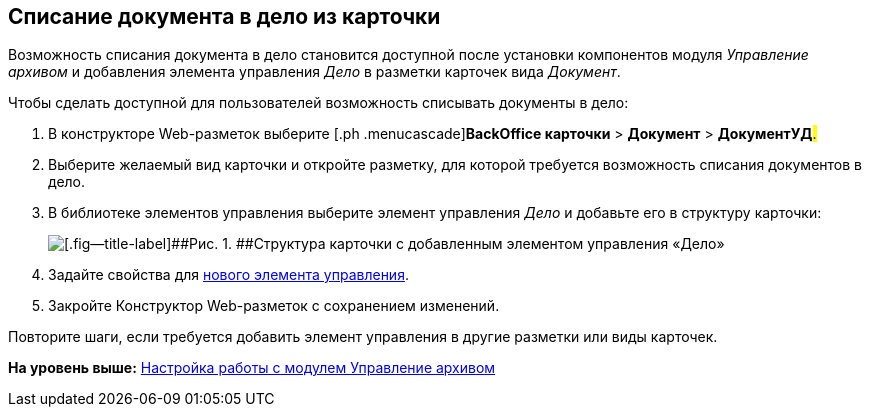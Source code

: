 
== Списание документа в дело из карточки

Возможность списания документа в дело становится доступной после установки компонентов модуля [.dfn .term]_Управление архивом_ и добавления элемента управления [.keyword .parmname]_Дело_ в разметки карточек вида [.keyword .parmname]_Документ_.

Чтобы сделать доступной для пользователей возможность списывать документы в дело:

. [.ph .cmd]#В конструкторе Web-разметок выберите [.ph .menucascade]#[.ph .uicontrol]*BackOffice карточки* > [.ph .uicontrol]*Документ* > [.ph .uicontrol]*ДокументУД*#.#
. [.ph .cmd]#Выберите желаемый вид карточки и откройте разметку, для которой требуется возможность списания документов в дело.#
. [.ph .cmd]#В библиотеке элементов управления выберите элемент управления [.keyword .parmname]_Дело_ и добавьте его в структуру карточки:#
+
image::archivalCase.png[[.fig--title-label]##Рис. 1. ##Структура карточки с добавленным элементом управления «Дело»]
. [.ph .cmd]#Задайте свойства для xref:NomenclatureCase.html[нового элемента управления].#
. [.ph .cmd]#Закройте Конструктор Web-разметок с сохранением изменений.#

[[WriteOffCase__postreq_vmw_nqz_r4b]]
Повторите шаги, если требуется добавить элемент управления в другие разметки или виды карточек.

*На уровень выше:* xref:../topics/ArchiveManagementPreparation.html[Настройка работы с модулем Управление архивом]
